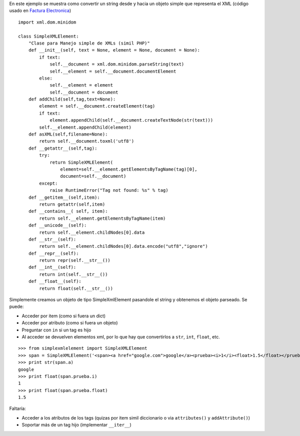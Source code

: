 .. title: Manejo simple de xml (SimpleXMLElement)


En este ejemplo se muestra como convertir un string desde y hacia un objeto simple que representa el XML (código usado en `Factura Electronica`_)

::

    import xml.dom.minidom

    class SimpleXMLElement:
        "Clase para Manejo simple de XMLs (simil PHP)"
        def __init__(self, text = None, element = None, document = None):
            if text:
                self.__document = xml.dom.minidom.parseString(text)
                self.__element = self.__document.documentElement
            else:
                self.__element = element
                self.__document = document
        def addChild(self,tag,text=None):
            element = self.__document.createElement(tag)
            if text:
                element.appendChild(self.__document.createTextNode(str(text)))
            self.__element.appendChild(element)
        def asXML(self,filename=None):
            return self.__document.toxml('utf8')
        def __getattr__(self,tag):
            try:
                return SimpleXMLElement(
                    element=self.__element.getElementsByTagName(tag)[0],
                    document=self.__document)
            except:
                raise RuntimeError("Tag not found: %s" % tag)
        def __getitem__(self,item):
            return getattr(self,item)
        def __contains__( self, item):
            return self.__element.getElementsByTagName(item)
        def __unicode__(self):
            return self.__element.childNodes[0].data
        def __str__(self):
            return self.__element.childNodes[0].data.encode("utf8","ignore")
        def __repr__(self):
            return repr(self.__str__())
        def __int__(self):
            return int(self.__str__())
        def __float__(self):
            return float(self.__str__())


Simplemente creamos un objeto de tipo SimpleXmlElement pasandole el string y obtenemos el objeto parseado. Se puede:

* Acceder por item (como si fuera un dict)

* Acceder por atributo (como si fuera un objeto)

* Preguntar con ``in`` si un tag es hijo

* Al acceder se devuelven elementos xml, por lo que hay que convertirlos a ``str``, ``int``, ``float``, etc.

::

    >>> from simplexmlelement import SimpleXMLElement
    >>> span = SimpleXMLElement('<span><a href="google.com">google</a><prueba><i>1</i><float>1.5</float></prueba></span>')
    >>> print str(span.a)
    google
    >>> print float(span.prueba.i)
    1
    >>> print float(span.prueba.float)
    1.5


Faltaría:

* Acceder a los atributos de los tags (quizas por item simil diccionario o via ``attributes()`` y ``addAttribute()``)

* Soportar más de un tag hijo (implementar ``__iter__``)

.. ############################################################################

.. _Factura Electronica: http://www.nsis.com.ar/public/browser/pyafip/ws/php.py

